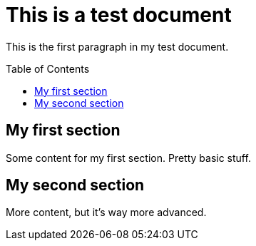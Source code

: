 = This is a test document
:toc:
:toc-placement!:

This is the first paragraph in my test document.

toc::[]

== My first section
Some content for my first section.  Pretty basic stuff.

== My second section
More content, but it's way more advanced.
